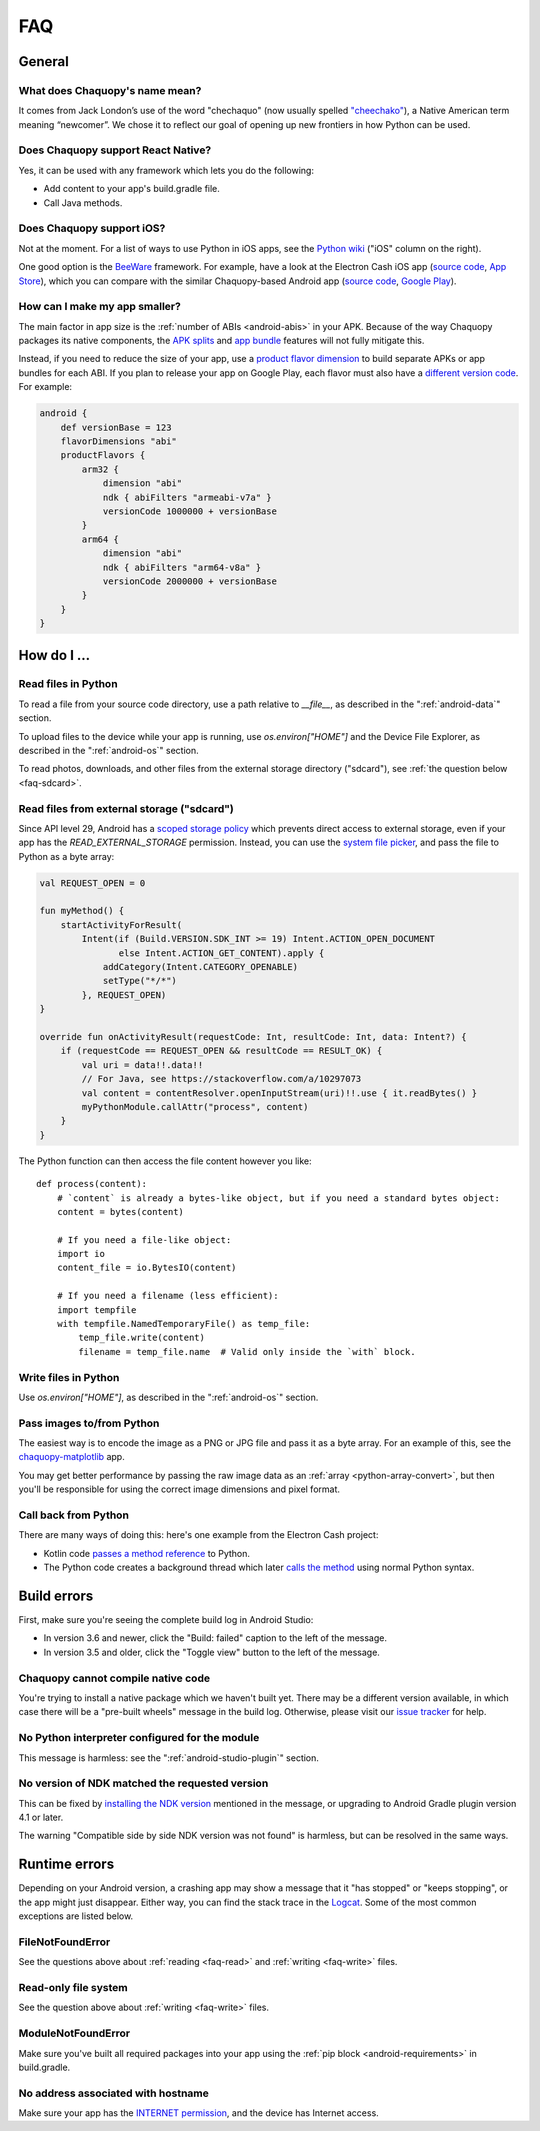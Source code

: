 FAQ
###

General
=======

.. _faq-name:

What does Chaquopy's name mean?
-------------------------------

It comes from Jack London’s use of the word "chechaquo" (now usually spelled `"cheechako"
<https://en.wiktionary.org/wiki/cheechako>`_), a Native American term meaning “newcomer”. We
chose it to reflect our goal of opening up new frontiers in how Python can be used.

.. _faq-react:

Does Chaquopy support React Native?
-----------------------------------

Yes, it can be used with any framework which lets you do the following:

* Add content to your app's build.gradle file.
* Call Java methods.

.. _faq-ios:

Does Chaquopy support iOS?
--------------------------

Not at the moment. For a list of ways to use Python in iOS apps, see the `Python wiki
<https://wiki.python.org/moin/Android>`_ ("iOS" column on the right).

One good option is the `BeeWare <https://beeware.org/>`_ framework. For example, have a look at
the Electron Cash iOS app (`source code
<https://github.com/Electron-Cash/Electron-Cash/tree/master/ios>`__, `App Store
<https://apps.apple.com/us/app/electron-cash/id1359700089>`__), which you can compare with the
similar Chaquopy-based Android app (`source code
<https://github.com/Electron-Cash/Electron-Cash/tree/master/android>`__, `Google Play
<https://play.google.com/store/apps/details?id=org.electroncash.wallet>`__).


.. _faq-size:

How can I make my app smaller?
------------------------------

The main factor in app size is the :ref:`number of ABIs <android-abis>` in your APK. Because of
the way Chaquopy packages its native components, the `APK splits
<https://developer.android.com/studio/build/configure-apk-splits.html>`_ and `app bundle
<https://developer.android.com/guide/app-bundle/>`_ features will not fully mitigate this.

Instead, if you need to reduce the size of your app, use a `product flavor dimension
<https://developer.android.com/studio/build/build-variants.html#product-flavors>`_ to build
separate APKs or app bundles for each ABI. If you plan to release your app on Google Play, each
flavor must also have a `different version code
<https://developer.android.com/google/play/publishing/multiple-apks#VersionCodes>`_. For
example:

.. code-block:: groovy

    android {
        def versionBase = 123
        flavorDimensions "abi"
        productFlavors {
            arm32 {
                dimension "abi"
                ndk { abiFilters "armeabi-v7a" }
                versionCode 1000000 + versionBase
            }
            arm64 {
                dimension "abi"
                ndk { abiFilters "arm64-v8a" }
                versionCode 2000000 + versionBase
            }
        }
    }


How do I ...
============

.. _faq-read:

Read files in Python
--------------------

To read a file from your source code directory, use a path relative to `__file__`, as described
in the ":ref:`android-data`" section.

To upload files to the device while your app is running, use `os.environ["HOME"]` and the
Device File Explorer, as described in the ":ref:`android-os`" section.

To read photos, downloads, and other files from the external storage directory ("sdcard"), see
:ref:`the question below <faq-sdcard>`.

.. _faq-sdcard:

Read files from external storage ("sdcard")
-------------------------------------------

Since API level 29, Android has a `scoped storage policy
<https://developer.android.com/training/data-storage#scoped-storage>`_ which prevents direct
access to external storage, even if your app has the `READ_EXTERNAL_STORAGE` permission.
Instead, you can use the `system file picker
<https://developer.android.com/training/data-storage/use-cases#open-document>`_, and pass the
file to Python as a byte array:

.. code-block:: kotlin

    val REQUEST_OPEN = 0

    fun myMethod() {
        startActivityForResult(
            Intent(if (Build.VERSION.SDK_INT >= 19) Intent.ACTION_OPEN_DOCUMENT
                   else Intent.ACTION_GET_CONTENT).apply {
                addCategory(Intent.CATEGORY_OPENABLE)
                setType("*/*")
            }, REQUEST_OPEN)
    }

    override fun onActivityResult(requestCode: Int, resultCode: Int, data: Intent?) {
        if (requestCode == REQUEST_OPEN && resultCode == RESULT_OK) {
            val uri = data!!.data!!
            // For Java, see https://stackoverflow.com/a/10297073
            val content = contentResolver.openInputStream(uri)!!.use { it.readBytes() }
            myPythonModule.callAttr("process", content)
        }
    }

The Python function can then access the file content however you like::

    def process(content):
        # `content` is already a bytes-like object, but if you need a standard bytes object:
        content = bytes(content)

        # If you need a file-like object:
        import io
        content_file = io.BytesIO(content)

        # If you need a filename (less efficient):
        import tempfile
        with tempfile.NamedTemporaryFile() as temp_file:
            temp_file.write(content)
            filename = temp_file.name  # Valid only inside the `with` block.

.. _faq-write:

Write files in Python
---------------------

Use `os.environ["HOME"]`, as described in the ":ref:`android-os`" section.

.. _faq-images:

Pass images to/from Python
--------------------------

The easiest way is to encode the image as a PNG or JPG file and pass it as a byte array. For an
example of this, see the `chaquopy-matplotlib <https://github.com/chaquo/chaquopy-matplotlib>`_
app.

You may get better performance by passing the raw image data as an :ref:`array
<python-array-convert>`, but then you'll be responsible for using the correct image dimensions
and pixel format.

.. _faq-callback:

Call back from Python
---------------------

There are many ways of doing this: here's one example from the Electron Cash project:

* Kotlin code `passes a method reference <https://github.com/Electron-Cash/Electron-Cash/blob/android-4.2.3-2/android/app/src/main/java/org/electroncash/electroncash3/Daemon.kt#L41>`_
  to Python.
* The Python code creates a background thread which later `calls the method <https://github.com/Electron-Cash/Electron-Cash/blob/android-4.2.3-2/android/app/src/main/python/electroncash_gui/android/console.py#L235>`_
  using normal Python syntax.


Build errors
============

First, make sure you're seeing the complete build log in Android Studio:

* In version 3.6 and newer, click the "Build: failed" caption to the left of the message.
* In version 3.5 and older, click the "Toggle view" button to the left of the message.

Chaquopy cannot compile native code
-----------------------------------

You're trying to install a native package which we haven't built yet. There may be a different
version available, in which case there will be a "pre-built wheels" message in the build log.
Otherwise, please visit our `issue tracker <https://github.com/chaquo/chaquopy/issues>`_ for
help.

No Python interpreter configured for the module
-----------------------------------------------

This message is harmless: see the ":ref:`android-studio-plugin`" section.

No version of NDK matched the requested version
-----------------------------------------------

This can be fixed by `installing the NDK version
<https://developer.android.com/studio/projects/install-ndk#specific-version>`__ mentioned in the
message, or upgrading to Android Gradle plugin version 4.1 or later.

The warning "Compatible side by side NDK version was not found" is harmless, but can be
resolved in the same ways.


Runtime errors
==============

Depending on your Android version, a crashing app may show a message that it "has stopped" or
"keeps stopping", or the app might just disappear. Either way, you can find the stack trace in
the `Logcat <https://stackoverflow.com/a/23353174>`_. Some of the most common exceptions are
listed below.

FileNotFoundError
-----------------

See the questions above about :ref:`reading <faq-read>` and :ref:`writing <faq-write>` files.

Read-only file system
---------------------

See the question above about :ref:`writing <faq-write>` files.

ModuleNotFoundError
-------------------

Make sure you've built all required packages into your app using the :ref:`pip block
<android-requirements>` in build.gradle.

No address associated with hostname
-----------------------------------

Make sure your app has the `INTERNET permission <https://stackoverflow.com/q/2378607>`_, and
the device has Internet access.
